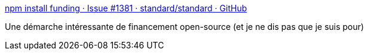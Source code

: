 :jbake-type: post
:jbake-status: published
:jbake-title: npm install funding · Issue #1381 · standard/standard · GitHub
:jbake-tags: open-source,économie,publicité,_mois_août,_année_2019
:jbake-date: 2019-08-26
:jbake-depth: ../
:jbake-uri: shaarli/1566807356000.adoc
:jbake-source: https://nicolas-delsaux.hd.free.fr/Shaarli?searchterm=https%3A%2F%2Fgithub.com%2Fstandard%2Fstandard%2Fissues%2F1381&searchtags=open-source+%C3%A9conomie+publicit%C3%A9+_mois_ao%C3%BBt+_ann%C3%A9e_2019
:jbake-style: shaarli

https://github.com/standard/standard/issues/1381[npm install funding · Issue #1381 · standard/standard · GitHub]

Une démarche intéressante de financement open-source (et je ne dis pas que je suis pour)
